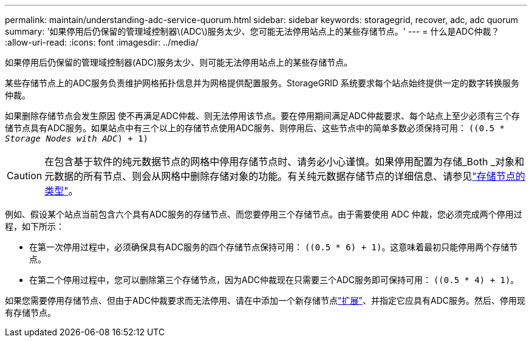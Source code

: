 ---
permalink: maintain/understanding-adc-service-quorum.html 
sidebar: sidebar 
keywords: storagegrid, recover, adc, adc quorum 
summary: '如果停用后仍保留的管理域控制器\(ADC\)服务太少、您可能无法停用站点上的某些存储节点。' 
---
= 什么是ADC仲裁？
:allow-uri-read: 
:icons: font
:imagesdir: ../media/


[role="lead"]
如果停用后仍保留的管理域控制器(ADC)服务太少、则可能无法停用站点上的某些存储节点。

某些存储节点上的ADC服务负责维护网格拓扑信息并为网格提供配置服务。StorageGRID 系统要求每个站点始终提供一定的数字转换服务仲裁。

如果删除存储节点会发生原因 使不再满足ADC仲裁、则无法停用该节点。要在停用期间满足ADC仲裁要求、每个站点上至少必须有三个存储节点具有ADC服务。如果站点中有三个以上的存储节点使用ADC服务、则停用后、这些节点中的简单多数必须保持可用： `((0.5 * _Storage Nodes with ADC_) + 1)`


CAUTION: 在包含基于软件的纯元数据节点的网格中停用存储节点时、请务必小心谨慎。如果停用配置为存储_Both _对象和元数据的所有节点、则会从网格中删除存储对象的功能。有关纯元数据存储节点的详细信息、请参见link:../primer/what-storage-node-is.html#types-of-storage-nodes["存储节点的类型"]。

例如、假设某个站点当前包含六个具有ADC服务的存储节点、而您要停用三个存储节点。由于需要使用 ADC 仲裁，您必须完成两个停用过程，如下所示：

* 在第一次停用过程中，必须确保具有ADC服务的四个存储节点保持可用： `((0.5 * 6) + 1)`。这意味着最初只能停用两个存储节点。
* 在第二个停用过程中，您可以删除第三个存储节点，因为ADC仲裁现在只需要三个ADC服务即可保持可用： `((0.5 * 4) + 1)`。


如果您需要停用存储节点、但由于ADC仲裁要求而无法停用、请在中添加一个新存储节点link:../expand/index.html["扩展"]、并指定它应具有ADC服务。然后、停用现有存储节点。

